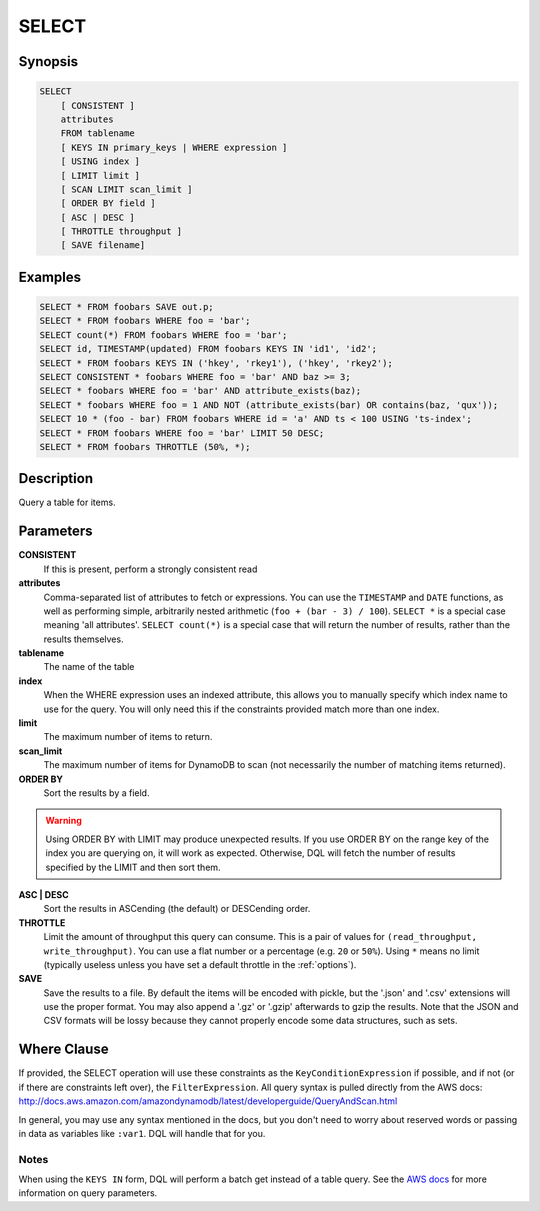 .. _select:

SELECT
======

Synopsis
--------
.. code-block:: sql

    SELECT
        [ CONSISTENT ]
        attributes
        FROM tablename
        [ KEYS IN primary_keys | WHERE expression ]
        [ USING index ]
        [ LIMIT limit ]
        [ SCAN LIMIT scan_limit ]
        [ ORDER BY field ]
        [ ASC | DESC ]
        [ THROTTLE throughput ]
        [ SAVE filename]

Examples
--------
.. code-block:: sql

    SELECT * FROM foobars SAVE out.p;
    SELECT * FROM foobars WHERE foo = 'bar';
    SELECT count(*) FROM foobars WHERE foo = 'bar';
    SELECT id, TIMESTAMP(updated) FROM foobars KEYS IN 'id1', 'id2';
    SELECT * FROM foobars KEYS IN ('hkey', 'rkey1'), ('hkey', 'rkey2');
    SELECT CONSISTENT * foobars WHERE foo = 'bar' AND baz >= 3;
    SELECT * foobars WHERE foo = 'bar' AND attribute_exists(baz);
    SELECT * foobars WHERE foo = 1 AND NOT (attribute_exists(bar) OR contains(baz, 'qux'));
    SELECT 10 * (foo - bar) FROM foobars WHERE id = 'a' AND ts < 100 USING 'ts-index';
    SELECT * FROM foobars WHERE foo = 'bar' LIMIT 50 DESC;
    SELECT * FROM foobars THROTTLE (50%, *);

Description
-----------
Query a table for items.

Parameters
----------
**CONSISTENT**
    If this is present, perform a strongly consistent read

**attributes**
    Comma-separated list of attributes to fetch or expressions. You can use the
    ``TIMESTAMP`` and ``DATE`` functions, as well as performing simple,
    arbitrarily nested arithmetic (``foo + (bar - 3) / 100``). ``SELECT *`` is a
    special case meaning 'all attributes'. ``SELECT count(*)`` is a special case
    that will return the number of results, rather than the results themselves.

**tablename**
    The name of the table

**index**
    When the WHERE expression uses an indexed attribute, this allows you to
    manually specify which index name to use for the query. You will only need
    this if the constraints provided match more than one index.

**limit**
    The maximum number of items to return.

**scan_limit**
    The maximum number of items for DynamoDB to scan (not necessarily the number
    of matching items returned).

**ORDER BY**
    Sort the results by a field.

.. warning::

    Using ORDER BY with LIMIT may produce unexpected results. If you use ORDER
    BY on the range key of the index you are querying on, it will work as
    expected. Otherwise, DQL will fetch the number of results specified by the
    LIMIT and then sort them.

**ASC | DESC**
    Sort the results in ASCending (the default) or DESCending order.

**THROTTLE**
    Limit the amount of throughput this query can consume. This is a pair of
    values for ``(read_throughput, write_throughput)``. You can use a flat
    number or a percentage (e.g. ``20`` or ``50%``). Using ``*`` means no limit
    (typically useless unless you have set a default throttle in the
    :ref:`options`).

**SAVE**
    Save the results to a file. By default the items will be encoded with
    pickle, but the '.json' and '.csv' extensions will use the proper format.
    You may also append a '.gz' or '.gzip' afterwards to gzip the results. Note
    that the JSON and CSV formats will be lossy because they cannot properly
    encode some data structures, such as sets.

Where Clause
------------
If provided, the SELECT operation will use these constraints as the
``KeyConditionExpression`` if possible, and if not (or if there are constraints
left over), the ``FilterExpression``.  All query syntax is pulled directly from
the AWS docs:
http://docs.aws.amazon.com/amazondynamodb/latest/developerguide/QueryAndScan.html

In general, you may use any syntax mentioned in the docs, but you don't need to
worry about reserved words or passing in data as variables like ``:var1``. DQL
will handle that for you.

Notes
#####
When using the ``KEYS IN`` form, DQL will perform a batch get instead of a
table query. See the `AWS docs
<http://docs.aws.amazon.com/amazondynamodb/latest/APIReference/API_Query.html>`_
for more information on query parameters.
